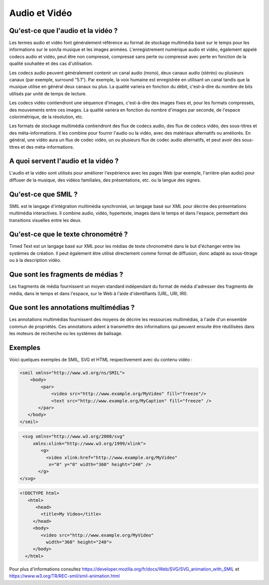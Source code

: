 Audio et Vidéo
--------------

Qu'est-ce que l'audio et la vidéo ?
===================================

Les termes audio et vidéo font généralement référence au format de stockage multimédia basé sur le temps pour les informations sur le son/la musique et les images animées. L'enregistrement numérique audio et vidéo, également appelé codecs audio et vidéo, peut être non compressé, compressé sans perte ou compressé avec perte en fonction de la qualité souhaitée et des cas d'utilisation.

Les codecs audio peuvent généralement contenir un canal audio (mono), deux canaux audio (stéréo) ou plusieurs canaux (par exemple, surround "5.1"). Par exemple, la voix humaine est enregistrée en utilisant un canal tandis que la musique utilise en général deux canaux ou plus. La qualité variera en fonction du débit, c'est-à-dire du nombre de bits utilisés par unité de temps de lecture.

Les codecs vidéo contiendront une séquence d'images, c'est-à-dire des images fixes et, pour les formats compressés, des mouvements entre ces images. La qualité variera en fonction du nombre d'images par seconde, de l'espace colorimétrique, de la résolution, etc.

Les formats de stockage multimédia contiendront des flux de codecs audio, des flux de codecs vidéo, des sous-titres et des méta-informations. Il les combine pour fournir l'audio ou la vidéo, avec des matériaux alternatifs ou améliorés. En général, une vidéo aura un flux de codec vidéo, un ou plusieurs flux de codec audio alternatifs, et peut avoir des sous-titres et des méta-informations.


A quoi servent l'audio et la vidéo ?
====================================


L'audio et la vidéo sont utilisés pour améliorer l'expérience avec les pages Web (par exemple, l'arrière-plan audio) pour diffuser de la musique, des vidéos familiales, des présentations, etc. ou la langue des signes.

Qu'est-ce que SMIL ?
====================

SMIL est le langage d'intégration multimédia synchronisé, un langage basé sur XML pour décrire des présentations multimédia interactives. Il combine audio, vidéo, hypertexte, images dans le temps et dans l'espace, permettant des transitions visuelles entre les deux.

Qu'est-ce que le texte chronométré ?
====================================

Timed Text est un langage basé sur XML pour les médias de texte chronométré dans le but d'échanger entre les systèmes de création. Il peut également être utilisé directement comme format de diffusion, donc adapté au sous-titrage ou à la description vidéo.

Que sont les fragments de médias ?
==================================

Les fragments de média fournissent un moyen standard indépendant du format de média d'adresser des fragments de média, dans le temps et dans l'espace, sur le Web à l'aide d'identifiants (URL, URI, IRI).

Que sont les annotations multimédias ?
======================================

Les annotations multimédias fournissent des moyens de décrire les ressources multimédias, à l'aide d'un ensemble commun de propriétés. Ces annotations aident à transmettre des informations qui peuvent ensuite être réutilisées dans les moteurs de recherche ou les systèmes de balisage.

Exemples
========

Voici quelques exemples de SMIL, SVG et HTML respectivement avec du contenu vidéo :

.. code-block:: html

   <smil xmlns="http://www.w3.org/ns/SMIL">
       <body>
           <par>
               <video src="http://www.example.org/MyVideo" fill="freeze"/>
               <text src="http://www.example.org/MyCaption" fill="freeze" />
          </par>   
      </body>
   </smil>
   
   

.. code-block:: html

    <svg xmlns="http://www.w3.org/2000/svg"
        xmlns:xlink="http://www.w3.org/1999/xlink">
           <g>
             <video xlink:href="http://www.example.org/MyVideo"
              x="0" y="0" width="360" height="240" />
          </g>
   </svg>

.. code-block:: html

    <!DOCTYPE html>
       <html>
          <head>   
            <title>My Video</title>
         </head>
         <body>   
            <video src="http://www.example.org/MyVideo"
              width="360" height="240">
         </body>   
      </html>
      

Pour plus d'informations consultez https://developer.mozilla.org/fr/docs/Web/SVG/SVG_animation_with_SMIL et https://www.w3.org/TR/REC-smil/smil-animation.html

